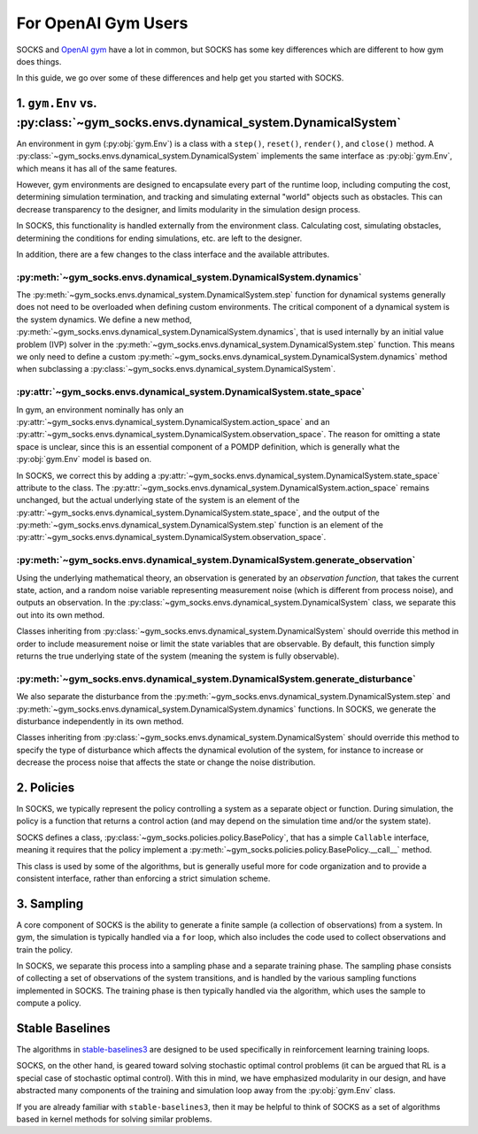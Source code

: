 ********************
For OpenAI Gym Users
********************

SOCKS and `OpenAI gym <https://github.com/openai/gym>`_ have a lot in common, but SOCKS
has some key differences which are different to how gym does things.

In this guide, we go over some of these differences and help get you started with SOCKS.

1. ``gym.Env`` vs. :py:class:`~gym_socks.envs.dynamical_system.DynamicalSystem`
===============================================================================

An environment in gym (:py:obj:`gym.Env`) is a class with a ``step()``, ``reset()``,
``render()``, and ``close()`` method. A
:py:class:`~gym_socks.envs.dynamical_system.DynamicalSystem` implements the same 
interface as :py:obj:`gym.Env`, which means it has all of the same features.

However, gym environments are designed to encapsulate every part of the runtime loop,
including computing the cost, determining simulation termination, and tracking and
simulating external "world" objects such as obstacles. This can decrease transparency to
the designer, and limits modularity in the simulation design process.

In SOCKS, this functionality is handled externally from the environment class.
Calculating cost, simulating obstacles, determining the conditions for ending
simulations, etc. are left to the designer.

In addition, there are a few changes to the class interface and the available
attributes.

:py:meth:`~gym_socks.envs.dynamical_system.DynamicalSystem.dynamics`
--------------------------------------------------------------------

The :py:meth:`~gym_socks.envs.dynamical_system.DynamicalSystem.step` function for
dynamical systems generally does not need to be overloaded when defining custom
environments. The critical component of a dynamical system is the system dynamics. We
define a new method,
:py:meth:`~gym_socks.envs.dynamical_system.DynamicalSystem.dynamics`, that is used
internally by an initial value problem (IVP) solver in the
:py:meth:`~gym_socks.envs.dynamical_system.DynamicalSystem.step` function. This means we
only need to define a custom
:py:meth:`~gym_socks.envs.dynamical_system.DynamicalSystem.dynamics` method when
subclassing a :py:class:`~gym_socks.envs.dynamical_system.DynamicalSystem`.

:py:attr:`~gym_socks.envs.dynamical_system.DynamicalSystem.state_space`
-----------------------------------------------------------------------

In gym, an environment nominally has only an
:py:attr:`~gym_socks.envs.dynamical_system.DynamicalSystem.action_space` and an
:py:attr:`~gym_socks.envs.dynamical_system.DynamicalSystem.observation_space`. The
reason for omitting a state space is unclear, since this is an essential component of a
POMDP definition, which is generally what the :py:obj:`gym.Env` model is based on.

In SOCKS, we correct this by adding a
:py:attr:`~gym_socks.envs.dynamical_system.DynamicalSystem.state_space` attribute to the
class. The :py:attr:`~gym_socks.envs.dynamical_system.DynamicalSystem.action_space`
remains unchanged, but the actual underlying state of the system is an element of the
:py:attr:`~gym_socks.envs.dynamical_system.DynamicalSystem.state_space`, and the output
of the :py:meth:`~gym_socks.envs.dynamical_system.DynamicalSystem.step` function is an
element of the
:py:attr:`~gym_socks.envs.dynamical_system.DynamicalSystem.observation_space`.

:py:meth:`~gym_socks.envs.dynamical_system.DynamicalSystem.generate_observation`
--------------------------------------------------------------------------------

Using the underlying mathematical theory, an observation is generated by an *observation
function*, that takes the current state, action, and a random noise variable
representing measurement noise (which is different from process noise), and outputs an
observation. In the :py:class:`~gym_socks.envs.dynamical_system.DynamicalSystem` class,
we separate this out into its own method.

Classes inheriting from :py:class:`~gym_socks.envs.dynamical_system.DynamicalSystem`
should override this method in order to include measurement noise or limit the state
variables that are observable. By default, this function simply returns the true
underlying state of the system (meaning the system is fully observable).

:py:meth:`~gym_socks.envs.dynamical_system.DynamicalSystem.generate_disturbance`
--------------------------------------------------------------------------------

We also separate the disturbance from the
:py:meth:`~gym_socks.envs.dynamical_system.DynamicalSystem.step` and
:py:meth:`~gym_socks.envs.dynamical_system.DynamicalSystem.dynamics` functions. In
SOCKS, we generate the disturbance independently in its own method.

Classes inheriting from :py:class:`~gym_socks.envs.dynamical_system.DynamicalSystem`
should override this method to specify the type of disturbance which affects the
dynamical evolution of the system, for instance to increase or decrease the process
noise that affects the state or change the noise distribution.

2. Policies
===========

In SOCKS, we typically represent the policy controlling a system as a separate object or
function. During simulation, the policy is a function that returns a control action (and
may depend on the simulation time and/or the system state).

SOCKS defines a class, :py:class:`~gym_socks.policies.policy.BasePolicy`, that has a
simple ``Callable`` interface, meaning it requires that the policy implement a
:py:meth:`~gym_socks.policies.policy.BasePolicy.__call__` method.

This class is used by some of the algorithms, but is generally useful more for code
organization and to provide a consistent interface, rather than enforcing a strict
simulation scheme.

3. Sampling
===========

A core component of SOCKS is the ability to generate a finite sample (a collection of
observations) from a system. In gym, the simulation is typically handled via a ``for``
loop, which also includes the code used to collect observations and train the policy.

In SOCKS, we separate this process into a sampling phase and a separate training phase.
The sampling phase consists of collecting a set of observations of the system
transitions, and is handled by the various sampling functions implemented in SOCKS. The
training phase is then typically handled via the algorithm, which uses the sample to
compute a policy.

Stable Baselines
================

The algorithms in `stable-baselines3 <https://github.com/DLR-RM/stable-baselines3>`_ are
designed to be used specifically in reinforcement learning training loops.

SOCKS, on the other hand, is geared toward solving stochastic optimal control problems
(it can be argued that RL is a special case of stochastic optimal control). With this in
mind, we have emphasized modularity in our design, and have abstracted many components
of the training and simulation loop away from the :py:obj:`gym.Env` class.

If you are already familiar with ``stable-baselines3``, then it may be helpful to think
of SOCKS as a set of algorithms based in kernel methods for solving similar problems.